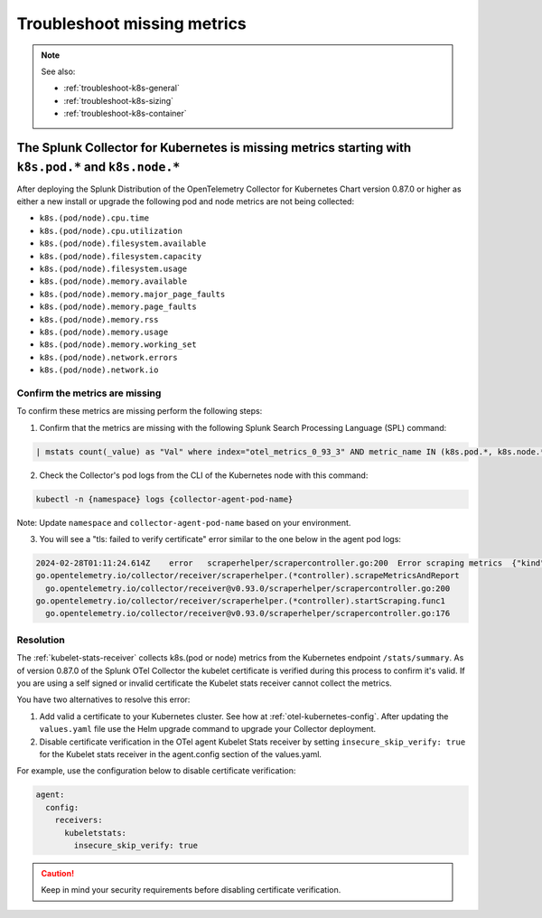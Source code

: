 .. _troubleshoot-k8s-missing-metrics:

***************************************************************
Troubleshoot missing metrics 
***************************************************************

.. meta::
    :description: Describes troubleshooting specific to missing metrics in the Collector for Kubernetes.

.. note:: 
  
  See also:

  * :ref:`troubleshoot-k8s-general`
  * :ref:`troubleshoot-k8s-sizing`
  * :ref:`troubleshoot-k8s-container`

The Splunk Collector for Kubernetes is missing metrics starting with ``k8s.pod.*`` and ``k8s.node.*``
========================================================================================================

After deploying the Splunk Distribution of the OpenTelemetry Collector for Kubernetes Chart version 0.87.0 or higher as either a new install or upgrade the following pod and node metrics are not being collected:

* ``k8s.(pod/node).cpu.time``
* ``k8s.(pod/node).cpu.utilization``
* ``k8s.(pod/node).filesystem.available``
* ``k8s.(pod/node).filesystem.capacity``
* ``k8s.(pod/node).filesystem.usage``
* ``k8s.(pod/node).memory.available``
* ``k8s.(pod/node).memory.major_page_faults``
* ``k8s.(pod/node).memory.page_faults``
* ``k8s.(pod/node).memory.rss``
* ``k8s.(pod/node).memory.usage``
* ``k8s.(pod/node).memory.working_set``
* ``k8s.(pod/node).network.errors``
* ``k8s.(pod/node).network.io``

Confirm the metrics are missing
--------------------------------------------------------------------

To confirm these metrics are missing perform the following steps:

1. Confirm that the metrics are missing with the following Splunk Search Processing Language (SPL) command:

.. code-block::

  | mstats count(_value) as "Val" where index="otel_metrics_0_93_3" AND metric_name IN (k8s.pod.*, k8s.node.*) by metric_name

2. Check the Collector's pod logs from the CLI of the Kubernetes node with this command: 

.. code-block::

  kubectl -n {namespace} logs {collector-agent-pod-name} 

Note: Update ``namespace`` and ``collector-agent-pod-name`` based on your environment.

3. You will see a "tls: failed to verify certificate" error similar to the one below in the agent pod logs:

.. code-block::

  2024-02-28T01:11:24.614Z    error   scraperhelper/scrapercontroller.go:200  Error scraping metrics  {"kind": "receiver", "name": "kubeletstats", "data_type": "metrics", "error": "Get \"https://10.202.38.255:10250/stats/summary\": tls: failed to verify certificate: x509: cannot validate certificate for 10.202.38.255 because it doesn't contain any IP SANs", "scraper": "kubeletstats"}
  go.opentelemetry.io/collector/receiver/scraperhelper.(*controller).scrapeMetricsAndReport
    go.opentelemetry.io/collector/receiver@v0.93.0/scraperhelper/scrapercontroller.go:200
  go.opentelemetry.io/collector/receiver/scraperhelper.(*controller).startScraping.func1
    go.opentelemetry.io/collector/receiver@v0.93.0/scraperhelper/scrapercontroller.go:176

Resolution
--------------------------------------------------------------------

The :ref:`kubelet-stats-receiver` collects k8s.(pod or node) metrics from the Kubernetes endpoint ``/stats/summary``. As of version 0.87.0 of the Splunk OTel Collector the kubelet certificate is verified during this process to confirm it's valid. If you are using a self signed or invalid certificate the Kubelet stats receiver cannot collect the metrics.

You have two alternatives to resolve this error:

1. Add valid a certificate to your Kubernetes cluster. See how at :ref:`otel-kubernetes-config`. After updating the ``values.yaml`` file use the Helm upgrade command to upgrade your Collector deployment.

2. Disable certificate verification in the OTel agent Kubelet Stats receiver by setting ``insecure_skip_verify: true`` for the Kubelet stats receiver in the agent.config section of the values.yaml.

For example, use the configuration below to disable certificate verification:

.. code-block::
  
  agent:
    config:
      receivers:
        kubeletstats:
          insecure_skip_verify: true

.. caution:: Keep in mind your security requirements before disabling certificate verification.



